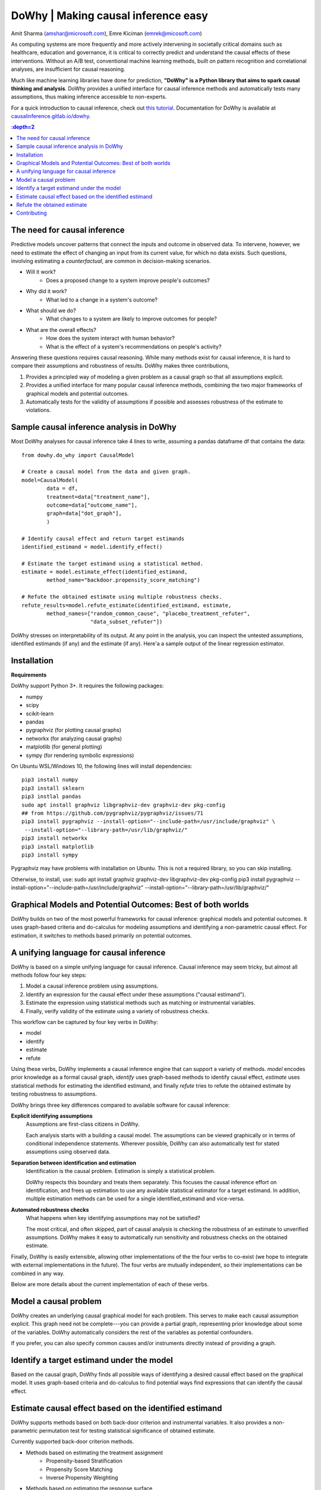 DoWhy | Making causal inference easy
====================================

Amit Sharma (`amshar@microsoft.com <mailto:amshar@microsoft.com>`_),
Emre Kiciman (`emrek@micosoft.com <mailto:emrek@microsoft.com>`_)

As computing systems are more frequently and more actively intervening in societally critical domains such as healthcare, education and governance, it is critical to correctly predict and understand the causal effects of these interventions. Without an A/B test, conventional machine learning methods, built on pattern recognition and correlational analyses, are insufficient for causal reasoning. 

Much like machine learning libraries have done for prediction, **"DoWhy" is a Python library that aims to spark causal thinking and analysis**. DoWhy provides a unified interface for causal inference methods and automatically tests many assumptions, thus making inference accessible to non-experts. 

For a quick introduction to causal inference, check out `this tutorial <https://github.com/amit-sharma/causal-inference-tutorial/>`_.
Documentation for DoWhy is available at `causalinference.gitlab.io/dowhy <http://causalinference.gitlab.io/dowhy/>`_. 

.. i here comment toctree::
.. i here comment   :maxdepth: 4
.. i here comment   :caption: Contents:
.. contents:: :depth=2

The need for causal inference
----------------------------------

Predictive models uncover patterns that connect the inputs and outcome in observed data. To intervene, however, we need to estimate the effect of changing an input from its current value, for which no data exists. Such questions, involving estimating a *counterfactual*, are common in decision-making scenarios.

* Will it work?
    * Does a proposed change to a system improve people's outcomes? 
* Why did it work?
    * What led to a change in a system's outcome?
* What should we do?
    * What changes to a system are likely to improve outcomes for people? 
* What are the overall effects?
    * How does the system interact with human behavior?
    * What is the effect of a system's recommendations on people's activity? 

Answering these questions requires causal reasoning. While many methods exist
for causal inference, it is hard to compare their assumptions and robustness of results. DoWhy makes three contributions,

1. Provides a principled way of modeling a given problem as a causal graph so
   that all assumptions explicit.
2. Provides a unified interface for many popular causal inference methods, combining the two major frameworks of graphical models and potential outcomes. 
3. Automatically tests for the validity of assumptions if possible and assesses
   robustness of the estimate to violations.



Sample causal inference analysis in DoWhy
-------------------------------------------
Most DoWhy 
analyses for causal inference take 4 lines to write, assuming a
pandas dataframe df that contains the data::

    from dowhy.do_why import CausalModel 

    # Create a causal model from the data and given graph.  
    model=CausalModel(
            data = df,
            treatment=data["treatment_name"],
            outcome=data["outcome_name"],
            graph=data["dot_graph"],
            )

    # Identify causal effect and return target estimands
    identified_estimand = model.identify_effect()

    # Estimate the target estimand using a statistical method. 
    estimate = model.estimate_effect(identified_estimand,
            method_name="backdoor.propensity_score_matching")

    # Refute the obtained estimate using multiple robustness checks.
    refute_results=model.refute_estimate(identified_estimand, estimate, 
            method_names=["random_common_cause", "placebo_treatment_refuter",
                          "data_subset_refuter"])

DoWhy stresses on interpretability of its output. At any point in the analysis,
you can inspect the untested assumptions, identified estimands (if any) and the
estimate (if any). Here'a a sample output of the linear regression estimator.

.. image:: docs/images/regression_output.png






Installation 
-------------

**Requirements**

DoWhy support Python 3+. It requires the following packages:

* numpy 
* scipy
* scikit-learn
* pandas
* pygraphviz (for plotting causal graphs)
* networkx  (for analyzing causal graphs)
* matplotlib (for general plotting)
* sympy (for rendering symbolic expressions)


On Ubuntu WSL/Windows 10, the following lines will install dependencies::
    
    pip3 install numpy
    pip3 install sklearn
    pip3 instlal pandas
    sudo apt install graphviz libgraphviz-dev graphviz-dev pkg-config
    ## from https://github.com/pygraphviz/pygraphviz/issues/71
    pip3 install pygraphviz --install-option="--include-path=/usr/include/graphviz" \
     --install-option="--library-path=/usr/lib/graphviz/"
    pip3 install networkx
    pip3 install matplotlib
    pip3 install sympy

Pygraphviz may have problems with installation on Ubuntu. This is not a
required library, so you can skip installing.  

Otherwise, to install, use:
sudo apt install graphviz graphviz-dev libgraphviz-dev pkg-config
pip3 install pygraphviz --install-option="--include-path=/usr/include/graphviz" --install-option="--library-path=/usr/lib/graphviz/"

Graphical Models and Potential Outcomes: Best of both worlds
------------------------------------------------------------
DoWhy builds on two of the most powerful frameworks for causal inference:
graphical models and potential outcomes. It uses graph-based criteria and
do-calculus for modeling assumptions and identifying a non-parametric causal effect. 
For estimation, it switches to methods based primarily on potential outcomes. 

A unifying language for causal inference
----------------------------------------

DoWhy is based on a simple unifying language for causal inference. Causal
inference may seem tricky, but almost all methods follow four key steps:

1. Model a causal inference problem using assumptions.
2. Identify an expression for the causal effect under these assumptions ("causal estimand"). 
3. Estimate the expression using statistical methods such as matching or instrumental variables.
4. Finally, verify validity of the estimate using a variety of robustness checks.

This workflow can be captured by four key verbs in DoWhy:

- model
- identify
- estimate
- refute

Using these verbs, DoWhy implements a causal inference engine that can support
a variety of methods. *model* encodes prior knowledge as a formal causal graph, *identify* uses 
graph-based methods to identify causal effect, *estimate* uses  
statistical methods for estimating the identified estimand, and finally *refute* 
tries to refute the obtained estimate by testing robustness to assumptions.

DoWhy brings three key differences compared to available software for causal inference: 

**Explicit identifying assumptions**  
    Assumptions are first-class citizens in DoWhy. 
    
    Each analysis starts with a
    building a causal model. The assumptions can be viewed graphically or in terms
    of conditional independence statements. Wherever possible, DoWhy can also
    automatically test for stated assumptions using observed data.

**Separation between identification and estimation**  
    Identification is the causal problem. Estimation is simply a statistical problem. 
    
    DoWhy
    respects this boundary and treats them separately. This focuses the causal
    inference effort on identification, and frees up estimation to use any
    available statistical estimator for a target estimand. In addition, multiple
    estimation methods can be used for a single identified_estimand and
    vice-versa.

**Automated robustness checks**  
    What happens when key identifying assumptions may not be satisfied?

    The most critical, and often skipped, part of causal analysis is checking the
    robustness of an estimate to unverified assumptions. DoWhy makes it easy to
    automatically run sensitivity and robustness checks on the obtained estimate.

Finally, DoWhy is easily extensible, allowing other implementations of the 
the four verbs to co-exist (we hope to integrate with external
implementations in the future). The four verbs are mutually independent, so their
implementations can be combined in any way.



Below are more details about the current implementation of each of these verbs.

Model a causal problem
-----------------------
DoWhy creates an underlying causal graphical model for each problem. This
serves to make each causal assumption explicit. This graph need not be
complete---you can provide a partial graph, representing prior
knowledge about some of the variables. DoWhy automatically considers the rest
of the variables as potential confounders. 

If you prefer, you can also specify common causes and/or instruments directly
instead of providing a graph.


.. image:: causal_model.png 

Identify a target estimand under the model
------------------------------------------
Based on the causal graph, DoWhy finds all possible ways of identifying a desired causal effect based on
the graphical model. It uses graph-based criteria and do-calculus to find
potential ways find expressions that can identify the causal effect.  

Estimate causal effect based on the identified estimand
-------------------------------------------------------
DoWhy supports methods based on both back-door criterion and instrumental 
variables. It also provides a non-parametric permutation test for testing
statistical significance of obtained estimate. 

Currently supported back-door criterion methods.

* Methods based on estimating the treatment assignment
    * Propensity-based Stratification
    * Propensity Score Matching
    * Inverse Propensity Weighting

* Methods based on estimating the response surface
    * Regression

Currently supported methods based on instrumental variables.

* Binary Instrument/Wald Estimator
* Regression discontinuity


Refute the obtained estimate
----------------------------
Having access to multiple refutation methods to verify a causal inference is 
a key benefit of using DoWhy.

DoWhy supports the following refutation methods. 

* Placebo Treatment
* Irrevelant Additional Confounder
* Subset validation 


Contributing
-------------

This project welcomes contributions and suggestions.  Most contributions require you to agree to a
Contributor License Agreement (CLA) declaring that you have the right to, and actually do, grant us
the rights to use your contribution. For details, visit https://cla.microsoft.com.

When you submit a pull request, a CLA-bot will automatically determine whether you need to provide
a CLA and decorate the PR appropriately (e.g., label, comment). Simply follow the instructions
provided by the bot. You will only need to do this once across all repos using our CLA.

This project has adopted the `Microsoft Open Source Code of Conduct <https://opensource.microsoft.com/codeofconduct/>`_.
For more information see the `Code of Conduct FAQ <https://opensource.microsoft.com/codeofconduct/faq/>`_ or
contact `opencode@microsoft.com <mailto:opencode@microsoft.com>`_ with any additional questions or comments.
